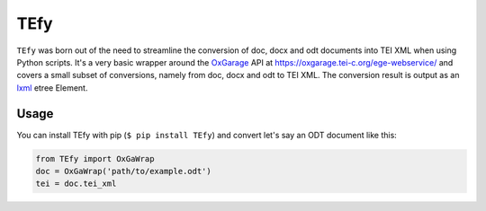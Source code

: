 TEfy
====

|Build Status| |PyPI version| 

``TEfy`` was born out of the need to streamline the conversion of doc,
docx and odt documents into TEI XML when using Python scripts. It's a
very basic wrapper around the OxGarage_
API at https://oxgarage.tei-c.org/ege-webservice/ and
covers a small subset of conversions, namely from doc, docx and odt to TEI
XML. The conversion result is output as an lxml_ etree Element. 

.. _OxGarage: https://github.com/TEIC/oxgarage
.. _lxml: https://github.com/lxml/lxml

Usage 
-----
You can install TEfy with pip (``$ pip install TEfy``) 
and convert let's say an ODT document like this:

.. code:: python

    from TEfy import OxGaWrap
    doc = OxGaWrap('path/to/example.odt')
    tei = doc.tei_xml

.. |Build Status| image:: https://travis-ci.org/03b8/TEfy.svg?branch=master
   :target: https://travis-ci.org/03b8/TEfy
.. |PyPI version| image:: https://badge.fury.io/py/TEfy.svg
   :target: https://badge.fury.io/py/TEfy
